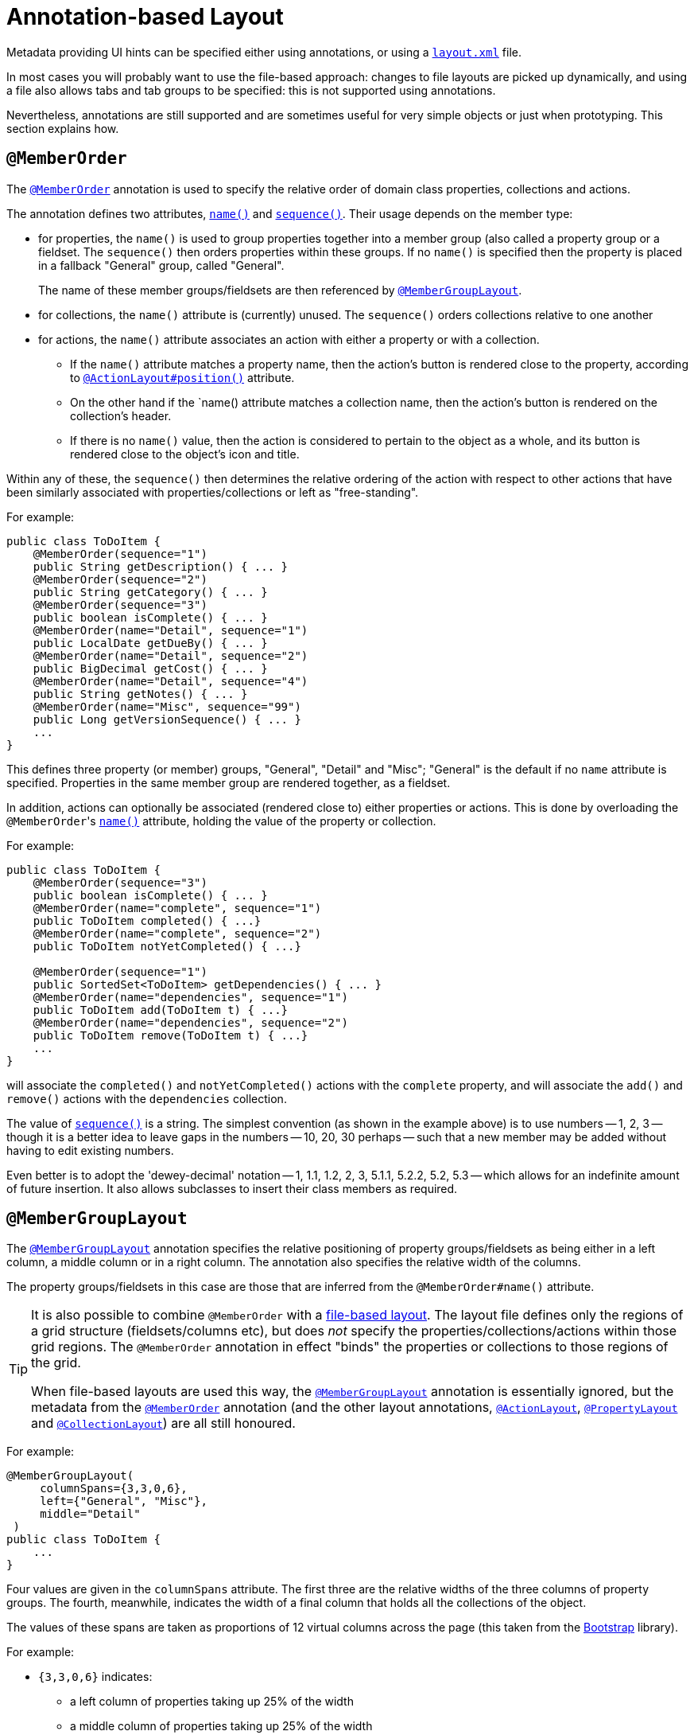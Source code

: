 [[_ugvw_layout_annotation-based]]
= Annotation-based Layout
:Notice: Licensed to the Apache Software Foundation (ASF) under one or more contributor license agreements. See the NOTICE file distributed with this work for additional information regarding copyright ownership. The ASF licenses this file to you under the Apache License, Version 2.0 (the "License"); you may not use this file except in compliance with the License. You may obtain a copy of the License at. http://www.apache.org/licenses/LICENSE-2.0 . Unless required by applicable law or agreed to in writing, software distributed under the License is distributed on an "AS IS" BASIS, WITHOUT WARRANTIES OR  CONDITIONS OF ANY KIND, either express or implied. See the License for the specific language governing permissions and limitations under the License.
:_basedir: ../../
:_imagesdir: images/


Metadata providing UI hints can be specified either using annotations, or using a xref:ugvw.adoc#_ugvw_layout_file-based[`layout.xml`] file.

In most cases you will probably want to use the file-based approach: changes to file layouts are picked up dynamically, and using a file also allows tabs and tab groups to be specified: this is not supported using annotations.

Nevertheless, annotations are still supported and are sometimes useful for very simple objects or just when prototyping.
This section explains how.


== `@MemberOrder`

The xref:../rgant/rgant.adoc#_rgant-MemberOrder[`@MemberOrder`]  annotation is used to specify the relative order of domain class properties, collections and actions.

The annotation defines two attributes, xref:../rgant/rgant.adoc#_rgant-MemberOrder_name[`name()`] and xref:../rgant/rgant.adoc#_rgant-MemberOrder_sequence[`sequence()`].  Their usage depends on the member type:

* for properties, the `name()` is used to group properties together into a member group (also called a property group
or a fieldset.  The `sequence()` then orders properties within these groups. If no `name()` is specified then the
property is placed in a fallback "General" group, called "General". +
+
The name of these member groups/fieldsets are then referenced by xref:../rgant/rgant.adoc#_rgant-MemberGroupLayout[`@MemberGroupLayout`].

* for collections, the `name()` attribute is (currently) unused.  The `sequence()` orders collections relative to one another

* for actions, the `name()` attribute associates an action with either a property or with a collection. +

** If the `name()` attribute matches a property name, then the action's button is rendered close to the property, according to xref:../rgant/rgant.adoc#_rgant-ActionLayout_position[`@ActionLayout#position()`] attribute. +

** On the other hand if the `name() attribute matches a collection name, then the action's button is rendered on the collection's header.

** If there is no `name()` value, then the action is considered to pertain to the object as a whole, and its button is rendered close to the object's icon and title.

Within any of these, the `sequence()` then determines the relative ordering of the action with respect to other actions that have been similarly associated with properties/collections or left as "free-standing".



For example:

[source,java]
----
public class ToDoItem {
    @MemberOrder(sequence="1")
    public String getDescription() { ... }
    @MemberOrder(sequence="2")
    public String getCategory() { ... }
    @MemberOrder(sequence="3")
    public boolean isComplete() { ... }
    @MemberOrder(name="Detail", sequence="1")
    public LocalDate getDueBy() { ... }
    @MemberOrder(name="Detail", sequence="2")
    public BigDecimal getCost() { ... }
    @MemberOrder(name="Detail", sequence="4")
    public String getNotes() { ... }
    @MemberOrder(name="Misc", sequence="99")
    public Long getVersionSequence() { ... }
    ...
}
----

This defines three property (or member) groups, "General", "Detail" and "Misc"; "General" is the default if no `name` attribute is specified. Properties in the same member group are rendered together, as a fieldset.

In addition, actions can optionally be associated (rendered close to) either properties or actions. This is done by overloading the ``@MemberOrder``'s xref:../rgant/rgant.adoc#_rgant-MemberOrder_name[`name()`] attribute, holding the value of the property or collection.

For example:

[source,java]
----
public class ToDoItem {
    @MemberOrder(sequence="3")
    public boolean isComplete() { ... }
    @MemberOrder(name="complete", sequence="1")
    public ToDoItem completed() { ...}
    @MemberOrder(name="complete", sequence="2")
    public ToDoItem notYetCompleted() { ...}

    @MemberOrder(sequence="1")
    public SortedSet<ToDoItem> getDependencies() { ... }
    @MemberOrder(name="dependencies", sequence="1")
    public ToDoItem add(ToDoItem t) { ...}
    @MemberOrder(name="dependencies", sequence="2")
    public ToDoItem remove(ToDoItem t) { ...}
    ...
}
----

will associate the `completed()` and `notYetCompleted()` actions with the `complete` property, and will associate the `add()` and `remove()` actions with the `dependencies` collection.


The value of xref:../rgant/rgant.adoc#_rgant-MemberOrder_sequence[`sequence()`] is a string.  The simplest convention (as shown in the example above) is to use numbers -- 1, 2, 3 -- though it is a better idea to leave gaps in the numbers -- 10, 20, 30 perhaps -- such that a new member may be added without having to edit existing numbers.

Even better is to adopt the 'dewey-decimal' notation -- 1, 1.1, 1.2, 2, 3, 5.1.1, 5.2.2, 5.2, 5.3 -- which allows for an indefinite amount of future insertion.  It also allows subclasses to insert their class members as required.




== `@MemberGroupLayout`

The xref:../rgant/rgant.adoc#_rgant-MemberGroupLayout[`@MemberGroupLayout`] annotation specifies the relative positioning of property groups/fieldsets as being either in a left column, a middle column or in a right column.  The annotation also specifies the relative width of the columns.

The property groups/fieldsets in this case are those that are inferred from the `@MemberOrder#name()` attribute.

[TIP]
====
It is also possible to combine `@MemberOrder` with a xref:ugvw.adoc#_ugvw_layout_xml[file-based layout].
The layout file defines only the regions of a grid structure (fieldsets/columns etc), but does __not__ specify the properties/collections/actions within those grid regions.
The `@MemberOrder` annotation in effect "binds" the properties or collections to those regions of the grid.

When file-based layouts are used this way, the xref:../rgant/rgant.adoc#_rgant-MemberGroupLayout[`@MemberGroupLayout`] annotation is essentially ignored, but the metadata from the xref:../rgant/rgant.adoc#_rgant-MemberOrder[`@MemberOrder`] annotation (and the other layout annotations, xref:../rgant/rgant.adoc#_rgant-ActionLayout[`@ActionLayout`], xref:../rgant/rgant.adoc#_rgant-PropertyLayout[`@PropertyLayout`] and xref:../rgant/rgant.adoc#_rgant-CollectionLayout[`@CollectionLayout`]) are all still honoured.
====

For example:

[source,java]
----
@MemberGroupLayout(
     columnSpans={3,3,0,6},
     left={"General", "Misc"},
     middle="Detail"
 )
public class ToDoItem {
    ...
}
----

Four values are given in the `columnSpans` attribute. The first three are the relative widths of the three columns of property groups. The fourth, meanwhile, indicates the width of a final column that holds all the collections of the object.

The values of these spans are taken as proportions of 12 virtual columns across the page (this taken from the link:http://getbootstrap.com/2.3.2/[Bootstrap] library).

For example:

* `{3,3,0,6}` indicates:
** a left column of properties taking up 25% of the width
** a middle column of properties taking up 25% of the width
** a right column of collections taking up 50% of the width
* `{2,6,0,4}` indicates:
** a left column of properties taking up ~16% of the width
** a middle column of properties taking up 50% of the width
** a right column of collections taking up ~33% of the width
* `{2,3,3,4}` indicates:
** a left column of properties taking up ~16% of the width
** a middle column of properties taking up 25% of the width
** a right column of properties taking up 25% of the width
** a far right column of collections taking up ~33% of the width

If the sum of all the columns exceeds 12, then the collections are placed underneath the properties, taking up the full span. For example:

* {4,4,4,12} indicates:
** a left column of properties taking up ~33% of the width
** a middle column of properties taking up ~33% of the width
** a right column of properties taking up ~33% of the width
** the collections underneath the property columns, taking up the full width

== Example Layouts

Below are sketches for the layout of the https://github.com/apache/isis/blob/f38fdb92941172eabb12e0943509f239e6d5925f/example/application/quickstart_wicket_restful_jdo/dom/src/main/java/dom/todo/ToDoItem.java[ToDoItem] class of the Isis addons example https://github.com/isisaddons/isis-app-todoapp/[todoapp] (not ASF):

The first divides the properties into two equal sized columns (6-6-0) and puts the collections underneath (12):

image::{_imagesdir}reference-layout/6-6-0-12.png[width="720px",link="{_imagesdir}reference-layout/6-6-0-12.png"]

The next divides the collections into three equal sized columns (4-4-4) and again puts the collections underneath (12):

image::{_imagesdir}reference-layout/4-4-4-12.png[width="720px",link="{_imagesdir}reference-layout/4-4-4-12.png"]

The last puts the properties into a single column (4-0) and places the collections into the other larger column (8-0):

image::{_imagesdir}reference-layout/4-0-8-0.png[width="720px",link="{_imagesdir}reference-layout/4-0-8-0.png"]


== Other Annotations

As of 1.8.0, all the layout annotations have been consolidated into the various `XxxLayout` annotations: xref:../rgant/rgant.adoc#_rgant-ActionLayout, [`@ActionLayout`] xref:../rgant/rgant.adoc#_rgant-CollectionLayout[`@CollectionLayout`],  xref:../rgant/rgant.adoc#_rgant-DomainObjectLayout[`@DomainObjectLayout`],  xref:../rgant/rgant.adoc#_rgant-DomainServiceLayout[`@DomainServiceLayout`],  xref:../rgant/rgant.adoc#_rgant-ParameterLayout[`@ParameterLayout`], xref:../rgant/rgant.adoc#_rgant-PropertyLayout[`@PropertyLayout`], and xref:../rgant/rgant.adoc#_rgant-ViewModelLayout[`@ViewModelLayout`]
